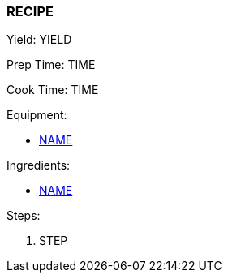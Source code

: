 === RECIPE

Yield: YIELD

Prep Time: TIME

Cook Time: TIME

Equipment:

* <<LINK, NAME>>

Ingredients:

* <<LINK, NAME>>

Steps:

. STEP
